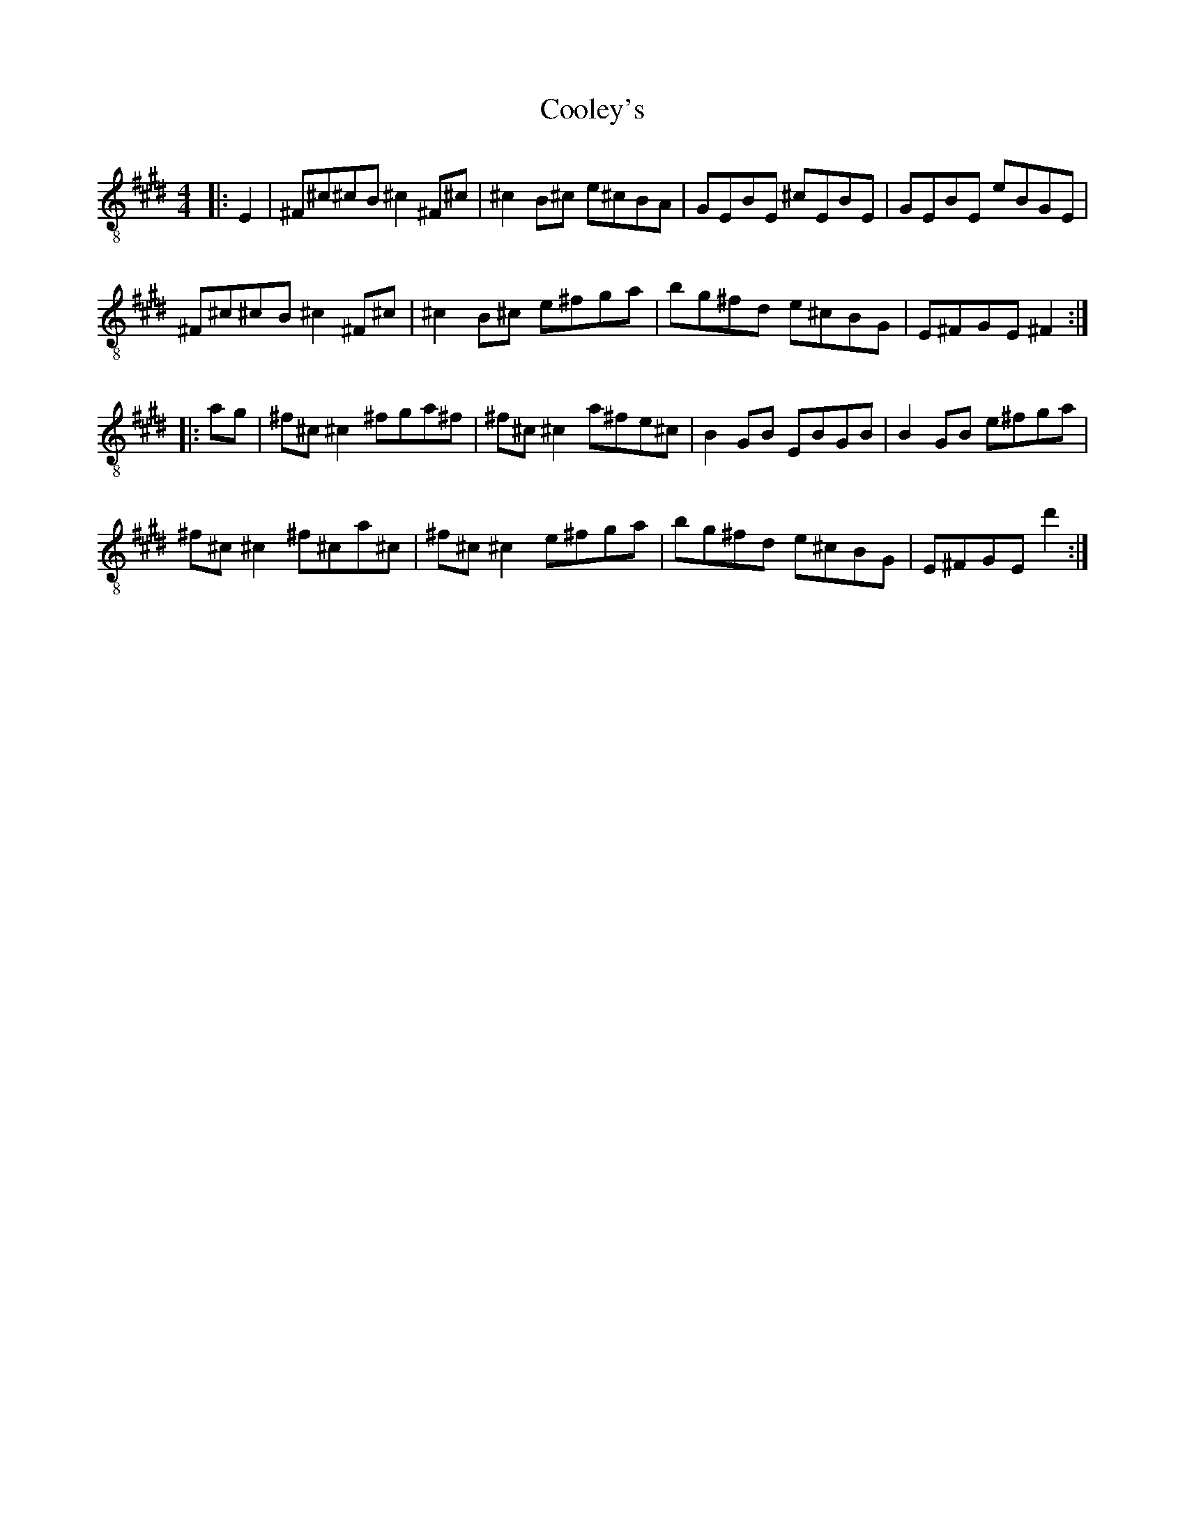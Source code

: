 X:1
T:Cooley's
Z:Jeremy
S:https://thesession.org/tunes/1#setting1
R:reel
%: Fjordvalsen
%: Fjordvalsen
%%staffsep 2cm
%%tabrhstyle modern
M:4/4
L:1/8
K: E clef=treble-8
|:E2|^F^c^cB ^c2 ^F^c|^c2 B^c e^cBA|GEBE ^cEBE|GEBE eBGE|
^F^c^cB ^c2 ^F^c|^c2 B^c e^fga|bg^fd e^cBG|E^FGE ^F2:|
|:ag|^f^c ^c2 ^fga^f|^f^c ^c2 a^fe^c|B2 GB EBGB|B2 GB e^fga|
^f^c ^c2 ^f^ca^c|^f^c ^c2 e^fga|bg^fd e^cBG|E^FGE d'2:|
